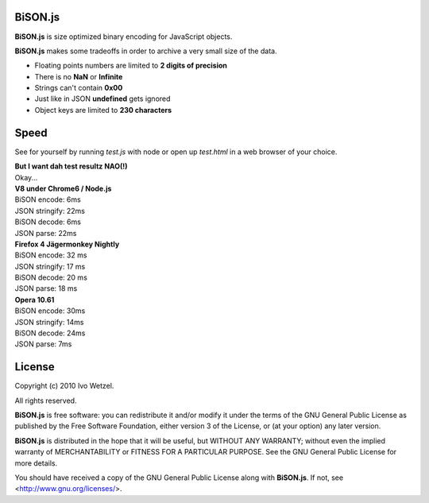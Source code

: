 BiSON.js
========

**BiSON.js** is size optimized binary encoding for JavaScript objects.

**BiSON.js** makes some tradeoffs in order to archive a very small size of the 
data.

- Floating points numbers are limited to **2 digits of precision**
- There is no **NaN** or **Infinite**
- Strings can't contain **0x00**
- Just like in JSON **undefined** gets ignored
- Object keys are limited to **230 characters**


Speed
=====

See for yourself by running `test.js` with node or open up `test.html` in a
web browser of your choice.

| **But I want dah test resultz NAO(!)**
| Okay...

| **V8 under Chrome6 / Node.js**
| BiSON encode: 6ms
| JSON stringify: 22ms
 
| BiSON decode: 6ms
| JSON parse: 22ms


| **Firefox 4 Jägermonkey Nightly**
| BiSON encode: 32 ms
| JSON stringify: 17 ms

| BiSON decode: 20 ms
| JSON parse: 18 ms


| **Opera 10.61**
| BiSON encode: 30ms
| JSON stringify: 14ms

| BiSON decode: 24ms
| JSON parse: 7ms


License
=======

Copyright (c) 2010 Ivo Wetzel.

All rights reserved.

**BiSON.js** is free software: you can redistribute it and/or
modify it under the terms of the GNU General Public License as published by
the Free Software Foundation, either version 3 of the License, or
(at your option) any later version.

**BiSON.js** is distributed in the hope that it will be useful,
but WITHOUT ANY WARRANTY; without even the implied warranty of
MERCHANTABILITY or FITNESS FOR A PARTICULAR PURPOSE. See the
GNU General Public License for more details.

You should have received a copy of the GNU General Public License along with
**BiSON.js**. If not, see <http://www.gnu.org/licenses/>.

